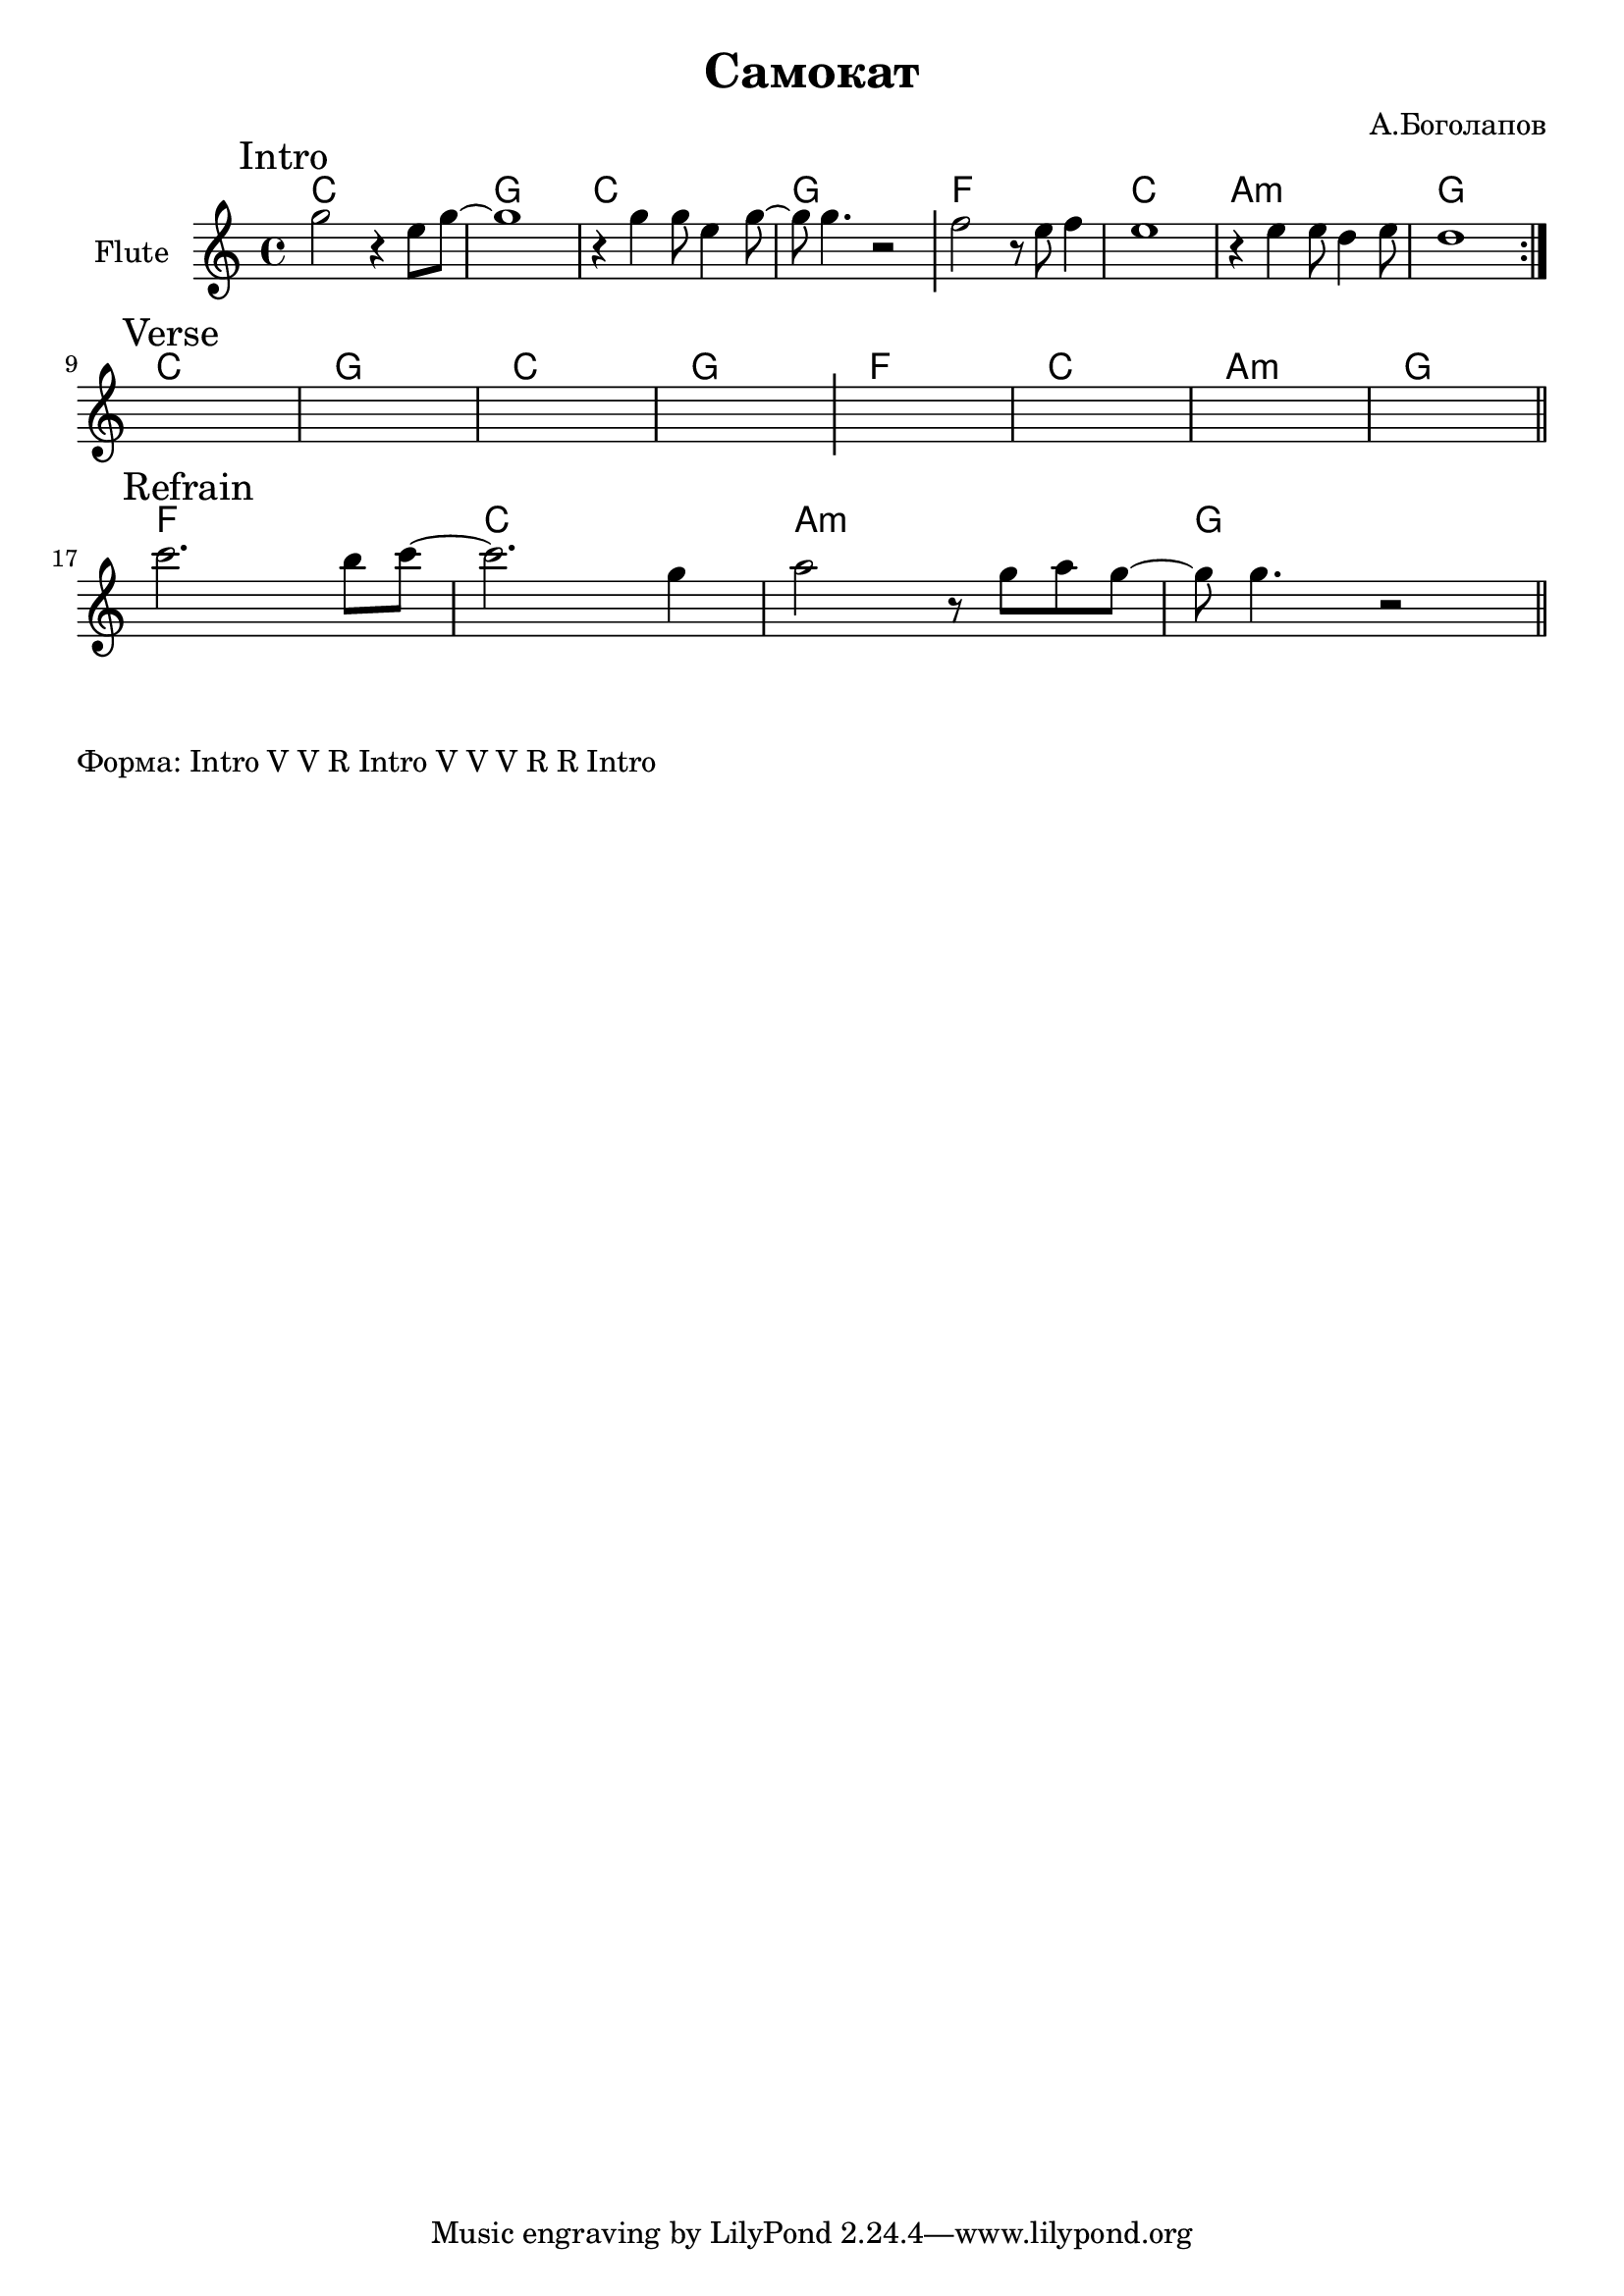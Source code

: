 \version "2.18.2"

\header{
  title="Самокат"
  composer="А.Боголапов"
}

longBar = #(define-music-function (parser location ) ( ) #{ \once \override Staff.BarLine.bar-extent = #'(-3 . 3) #})

HVerse = \chordmode{
      c1 | g | c | g |
      f | c  | a:m | g |
}

HRefrain= \chordmode{
  \transpose c c {  f1 | c |a:m | g |}
}


Intro = {
  \tag #'Harmony {\HVerse }
  \tag #'Horn {
    \mark "Intro"
    
    \repeat volta 2{
      \relative c''{a2 r4 fis8 a~ | a1 |
         r4 a4 a8 fis4 a8~ |a8 a4. r2 |
      }
       \longBar
      % \relative c''{g4 g8 fis4 g4 g8 | fis1 |
        % fis4 fis8 e4 fis4 fis8 | e1 |
      % } \longBar
      
      \relative c''{g2 r8 fis8 g4 | fis1 |
          r4 fis4 fis8 e4 fis8 | e1 
      } 
      
    }
    %\bar "||"
  }
}

Verse = {
  \tag #'Harmony {\HVerse}
  \tag #'Horn {
    \mark "Verse"
    s1 | s1 | s1 | s1 \longBar
    s1 | s1 | s1 | s1 
    
    \bar "||"
  }
}

Refrain = {
  \tag #'Harmony {\HRefrain}
  \tag #'Horn {
    \mark "Refrain"
    
    \relative c''{d2. cis8 d8~| d2. a4 |  b2 r8 a8 b8 a~ |a8 a4. r2 | }
    \bar "||"
  }
}


Music = {
  \Intro \break
  \Verse \break
  \Refrain \break
}

<<
  \new ChordNames{
    \keepWithTag #'Harmony \Music
  }
  \new Staff{
    \set Staff.instrumentName="Flute"
    \time 4/4
    \clef treble
    \key c \major
    \transpose c bes{
        \keepWithTag #'Horn \Music
    }
  }
>>

\markup{
  "Форма: Intro V V R Intro V V V R R Intro"
}
